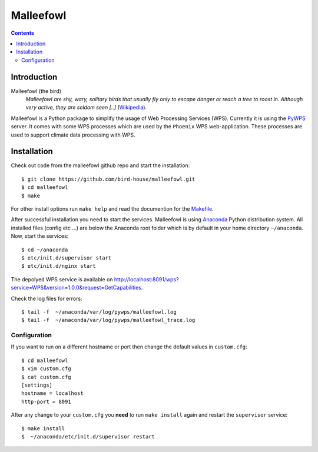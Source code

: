 **********
Malleefowl
**********

.. contents::

Introduction
************

Malleefowl (the bird)
   *Malleefowl are shy, wary, solitary birds that usually fly only to escape danger or reach a tree to roost in. Although very active, they are seldom seen [..]* (`Wikipedia <https://en.wikipedia.org/wiki/Malleefowl>`_).


Malleefowl is a Python package to simplify the usage of Web Processing Services (WPS). Currently it is using the `PyWPS <https://github.com/geopython/PyWPS>`_ server. It comes with some WPS processes which are used by the ``Phoenix`` WPS web-application. These processes are used to support climate data processing with WPS.

Installation
************

Check out code from the malleefowl github repo and start the installation::
 
   $ git clone https://github.com/bird-house/malleefowl.git
   $ cd malleefowl
   $ make

For other install options run ``make help`` and read the documention for the `Makefile <https://github.com/bird-house/birdhousebuilder.bootstrap/blob/master/README.rst>`_.

After successful installation you need to start the
services. Malleefowl is using `Anaconda <http://www.continuum.io/>`_
Python distribution system. All installed files (config etc ...) are
below the Anaconda root folder which is by default in your home
directory ``~/anaconda``. Now, start the services::

   $ cd ~/anaconda
   $ etc/init.d/supervisor start
   $ etc/init.d/nginx start

The depolyed WPS service is available on http://localhost:8091/wps?service=WPS&version=1.0.0&request=GetCapabilities.

Check the log files for errors::

   $ tail -f  ~/anaconda/var/log/pywps/malleefowl.log
   $ tail -f  ~/anaconda/var/log/pywps/malleefowl_trace.log

Configuration
=============

If you want to run on a different hostname or port then change the default values in ``custom.cfg``::

   $ cd malleefowl
   $ vim custom.cfg
   $ cat custom.cfg
   [settings]
   hostname = localhost
   http-port = 8091

After any change to your ``custom.cfg`` you **need** to run ``make install`` again and restart the ``supervisor`` service::

   $ make install
   $  ~/anaconda/etc/init.d/supervisor restart


